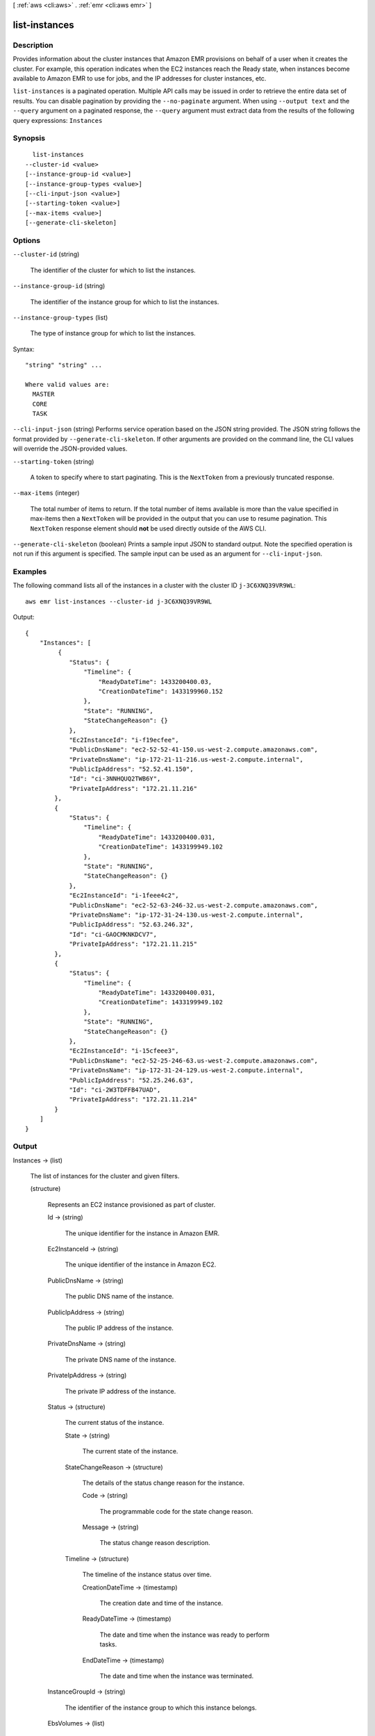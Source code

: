 [ :ref:`aws <cli:aws>` . :ref:`emr <cli:aws emr>` ]

.. _cli:aws emr list-instances:


**************
list-instances
**************



===========
Description
===========



Provides information about the cluster instances that Amazon EMR provisions on behalf of a user when it creates the cluster. For example, this operation indicates when the EC2 instances reach the Ready state, when instances become available to Amazon EMR to use for jobs, and the IP addresses for cluster instances, etc. 



``list-instances`` is a paginated operation. Multiple API calls may be issued in order to retrieve the entire data set of results. You can disable pagination by providing the ``--no-paginate`` argument.
When using ``--output text`` and the ``--query`` argument on a paginated response, the ``--query`` argument must extract data from the results of the following query expressions: ``Instances``


========
Synopsis
========

::

    list-instances
  --cluster-id <value>
  [--instance-group-id <value>]
  [--instance-group-types <value>]
  [--cli-input-json <value>]
  [--starting-token <value>]
  [--max-items <value>]
  [--generate-cli-skeleton]




=======
Options
=======

``--cluster-id`` (string)


  The identifier of the cluster for which to list the instances.

  

``--instance-group-id`` (string)


  The identifier of the instance group for which to list the instances.

  

``--instance-group-types`` (list)


  The type of instance group for which to list the instances.

  



Syntax::

  "string" "string" ...

  Where valid values are:
    MASTER
    CORE
    TASK





``--cli-input-json`` (string)
Performs service operation based on the JSON string provided. The JSON string follows the format provided by ``--generate-cli-skeleton``. If other arguments are provided on the command line, the CLI values will override the JSON-provided values.

``--starting-token`` (string)
 

  A token to specify where to start paginating. This is the ``NextToken`` from a previously truncated response.

   

``--max-items`` (integer)
 

  The total number of items to return. If the total number of items available is more than the value specified in max-items then a ``NextToken`` will be provided in the output that you can use to resume pagination. This ``NextToken`` response element should **not** be used directly outside of the AWS CLI.

   

``--generate-cli-skeleton`` (boolean)
Prints a sample input JSON to standard output. Note the specified operation is not run if this argument is specified. The sample input can be used as an argument for ``--cli-input-json``.



========
Examples
========

The following command lists all of the instances in a cluster with the cluster ID ``j-3C6XNQ39VR9WL``::

  aws emr list-instances --cluster-id j-3C6XNQ39VR9WL

Output::

  {
      "Instances": [
           {
              "Status": {
                  "Timeline": {
                      "ReadyDateTime": 1433200400.03,
                      "CreationDateTime": 1433199960.152
                  },
                  "State": "RUNNING",
                  "StateChangeReason": {}
              },
              "Ec2InstanceId": "i-f19ecfee",
              "PublicDnsName": "ec2-52-52-41-150.us-west-2.compute.amazonaws.com",
              "PrivateDnsName": "ip-172-21-11-216.us-west-2.compute.internal",
              "PublicIpAddress": "52.52.41.150",
              "Id": "ci-3NNHQUQ2TWB6Y",
              "PrivateIpAddress": "172.21.11.216"
          },
          {
              "Status": {
                  "Timeline": {
                      "ReadyDateTime": 1433200400.031,
                      "CreationDateTime": 1433199949.102
                  },
                  "State": "RUNNING",
                  "StateChangeReason": {}
              },
              "Ec2InstanceId": "i-1feee4c2",
              "PublicDnsName": "ec2-52-63-246-32.us-west-2.compute.amazonaws.com",
              "PrivateDnsName": "ip-172-31-24-130.us-west-2.compute.internal",
              "PublicIpAddress": "52.63.246.32",
              "Id": "ci-GAOCMKNKDCV7",
              "PrivateIpAddress": "172.21.11.215"
          },
          {
              "Status": {
                  "Timeline": {
                      "ReadyDateTime": 1433200400.031,
                      "CreationDateTime": 1433199949.102
                  },
                  "State": "RUNNING",
                  "StateChangeReason": {}
              },
              "Ec2InstanceId": "i-15cfeee3",
              "PublicDnsName": "ec2-52-25-246-63.us-west-2.compute.amazonaws.com",
              "PrivateDnsName": "ip-172-31-24-129.us-west-2.compute.internal",
              "PublicIpAddress": "52.25.246.63",
              "Id": "ci-2W3TDFFB47UAD",
              "PrivateIpAddress": "172.21.11.214"
          }
      ]
  }


======
Output
======

Instances -> (list)

  

  The list of instances for the cluster and given filters.

  

  (structure)

    

    Represents an EC2 instance provisioned as part of cluster.

    

    Id -> (string)

      

      The unique identifier for the instance in Amazon EMR.

      

      

    Ec2InstanceId -> (string)

      

      The unique identifier of the instance in Amazon EC2.

      

      

    PublicDnsName -> (string)

      

      The public DNS name of the instance.

      

      

    PublicIpAddress -> (string)

      

      The public IP address of the instance.

      

      

    PrivateDnsName -> (string)

      

      The private DNS name of the instance.

      

      

    PrivateIpAddress -> (string)

      

      The private IP address of the instance.

      

      

    Status -> (structure)

      

      The current status of the instance.

      

      State -> (string)

        

        The current state of the instance.

        

        

      StateChangeReason -> (structure)

        

        The details of the status change reason for the instance.

        

        Code -> (string)

          

          The programmable code for the state change reason.

          

          

        Message -> (string)

          

          The status change reason description.

          

          

        

      Timeline -> (structure)

        

        The timeline of the instance status over time.

        

        CreationDateTime -> (timestamp)

          

          The creation date and time of the instance.

          

          

        ReadyDateTime -> (timestamp)

          

          The date and time when the instance was ready to perform tasks.

          

          

        EndDateTime -> (timestamp)

          

          The date and time when the instance was terminated.

          

          

        

      

    InstanceGroupId -> (string)

      

      The identifier of the instance group to which this instance belongs.

      

      

    EbsVolumes -> (list)

      

      The list of EBS volumes that are attached to this instance.

      

      (structure)

        

        EBS block device that's attached to an EC2 instance.

        

        Device -> (string)

          

          The device name that is exposed to the instance, such as /dev/sdh.

          

          

        VolumeId -> (string)

          

          The volume identifier of the EBS volume.

          

          

        

      

    

  

Marker -> (string)

  

  The pagination token that indicates the next set of results to retrieve.

  

  

